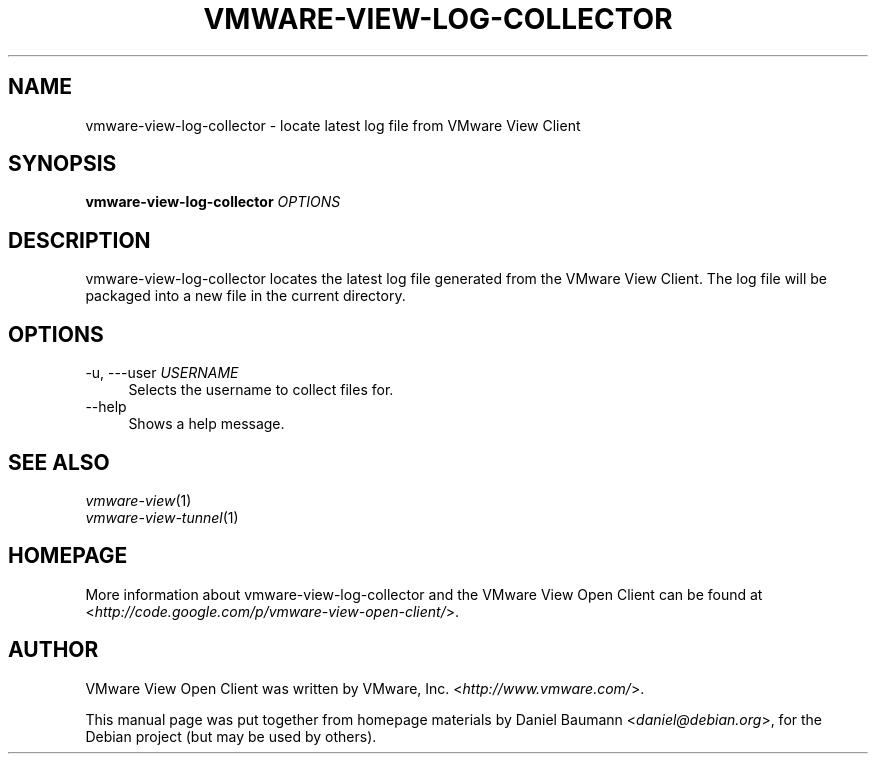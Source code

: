 .TH VMWARE\-VIEW\-LOG\-COLLECTOR 1 "2010\-04\-08" "4.0.1" "VMware View"

.SH NAME
vmware\-view\-log\-collector \- locate latest log file from VMware View Client

.SH SYNOPSIS
\fBvmware\-view\-log\-collector\fR \fIOPTIONS\fR

.SH DESCRIPTION
vmware\-view\-log\-collector locates the latest log file generated from the VMware View Client. The log file will be packaged into a new file in the current directory.

.SH OPTIONS
.IP "\-u, \-\--user \fIUSERNAME\fR" 4
Selects the username to collect files for.
.IP "\-\-help" 4
Shows a help message.

.SH SEE ALSO
\fIvmware\-view\fR(1)
.br
\fIvmware\-view\-tunnel\fR(1)

.SH HOMEPAGE
More information about vmware\-view\-log\-collector and the VMware View Open Client can be found at <\fIhttp://code.google.com/p/vmware-view-open-client/\fR>.

.SH AUTHOR
VMware View Open Client was written by VMware, Inc. <\fIhttp://www.vmware.com/\fR>.
.PP
This manual page was put together from homepage materials by Daniel Baumann <\fIdaniel@debian.org\fR>, for the Debian project (but may be used by others).
